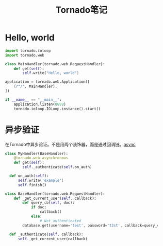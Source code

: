 #+TITLE: Tornado笔记
#+LINK_UP: index.html
#+LINK_HOME: index.html


* Hello, world
  #+BEGIN_SRC python
    import tornado.ioloop
    import tornado.web

    class MainHandler(tornado.web.RequestHandler):
        def get(self):
            self.write("Hello, world")

    application = tornado.web.Application([
        (r"/", MainHandler),
    ])

    if __name__ == "__main__":
        application.listen(8888)
        tornado.ioloop.IOLoop.instance().start()
  #+END_SRC


* 异步验证
  在Tornado中异步验证。不是用两个装饰器，而是通过回调链。[[http://stackoverflow.com/questions/4938902/tornado-asynchronous-handler][async]]

  #+BEGIN_SRC python
    class MyHandler(BaseHandler):
        @tornado.web.asynchronous
        def get(self):
            self._authenticate(self.on_auth)

      def on_auth(self):
          self.write('example')
          self.finish()

    class BaseHandler(tornado.web.RequestHandler):
        def _get_current_user(self, callback):
            def query_cb(self, doc):
                if doc:
                    callback()
                else:
                    # Not authenticated
            database.get(username='test', password='t3st', callback=query_cb)

      def _authenticate(self, callback):
          self._get_current_user(callback)
  #+END_SRC
